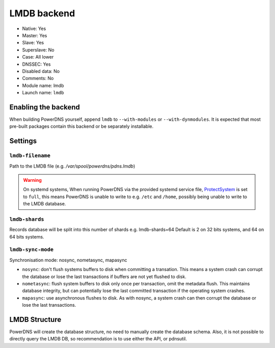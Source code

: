 LMDB backend
============

* Native: Yes
* Master: Yes
* Slave: Yes
* Superslave: No
* Case: All lower
* DNSSEC: Yes 
* Disabled data: No
* Comments: No
* Module name: lmdb
* Launch name: ``lmdb``

Enabling the backend
--------------------

When building PowerDNS yourself, append ``lmdb`` to ``--with-modules`` or ``--with-dynmodules``. It is expected that most pre-built packages contain this backend or be separately installable.


Settings
--------

.. _setting-lmdb-filename:

``lmdb-filename``
^^^^^^^^^^^^^^^^^

Path to the LMDB file (e.g. */var/spool/powerdns/pdns.lmdb*)

.. warning::
  On systemd systems, 
  When running PowerDNS via the provided systemd service file, `ProtectSystem <http://www.freedesktop.org/software/systemd/man/systemd.exec.html#ProtectSystem=>`_ is set to ``full``, this means PowerDNS is unable to write to e.g. ``/etc`` and ``/home``, possibly being unable to write to the LMDB database.

.. _setting-lmdb-shards:

``lmdb-shards``
^^^^^^^^^^^^^^^^^

Records database will be split into this number of shards e.g. lmdb-shards=64
Default is 2 on 32 bits systems, and 64 on 64 bits systems.

.. _setting-lmdb-sync-mode:

``lmdb-sync-mode``
^^^^^^^^^^^^^^^^^

Synchronisation mode: nosync, nometasync, mapasync

* ``nosync``: don't flush systems buffers to disk when committing a transation.
  This means a system crash can corrupt the database or lose the last transactions if buffers are not yet flushed to disk.
* ``nometasync``: flush system buffers to disk only once per transaction, omit the metadata flush. This maintains database integrity, but can potentially lose the last committed transaction if the operating system crashes.
* ``mapasync``: use asynchronous flushes to disk. As with nosync, a system crash can then corrupt the database or lose the last transactions.


LMDB Structure
--------------

PowerDNS will create the database structure, no need to manually create the database schema.
Also, it is not possible to directly query the LMDB DB, so recommendation is to use either the API, or pdnsutil.
